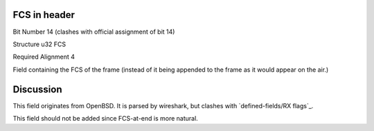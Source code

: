 FCS in header
=============

Bit Number  14 (clashes with official assignment of bit 14)

Structure  u32 FCS

Required Alignment  4

Field containing the FCS of the frame (instead of it being appended to the frame as it would appear on the air.)

Discussion
==========

This field originates from OpenBSD. It is parsed by wireshark, but clashes with `defined-fields/RX flags`_.

This field should not be added since FCS-at-end is more natural.

